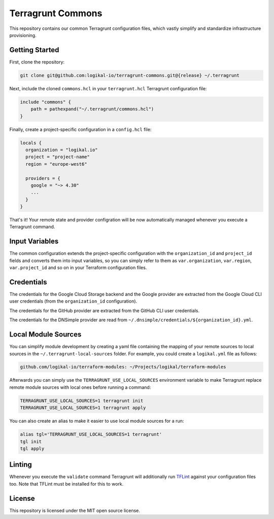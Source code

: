 Terragrunt Commons
==================
This repository contains our common Terragrunt configuration files, which vastly simplify and
standardize infrastructure provisioning.

Getting Started
---------------
First, clone the repository:

.. code-block:: shell

    git clone git@github.com:logikal-io/terragrunt-commons.git@{release} ~/.terragrunt

Next, include the cloned ``commons.hcl`` in your ``terragrunt.hcl`` Terragrunt configuration file:

.. code-block:: terraform

    include "commons" {
        path = pathexpand("~/.terragrunt/commons.hcl")
    }

Finally, create a project-specific configuration in a ``config.hcl`` file:

.. code-block:: terraform

    locals {
      organization = "logikal.io"
      project = "project-name"
      region = "europe-west6"

      providers = {
        google = "~> 4.30"
        ...
      }
    }

That's it! Your remote state and provider configration will be now automatically managed whenever
you execute a Terragrunt command.

Input Variables
---------------
The common configuration extends the project-specific configuration with the ``organization_id``
and ``project_id`` fields and converts them into input variables, so you can simply refer to them
as ``var.organization``, ``var.region``, ``var.project_id`` and so on in your Terraform
configuration files.

Credentials
-----------
The credentials for the Google Cloud Storage backend and the Google provider are extracted from the
Google Cloud CLI user credentials (from the ``organization_id`` configuration).

The credentials for the GitHub provider are extracted from the GitHub CLI user credentials.

The credentials for the DNSimple provider are read from
``~/.dnsimple/credentials/${organization_id}.yml``.

Local Module Sources
--------------------
You can simplify module development by creating a yaml file containing the mapping of your remote
sources to local sources in the ``~/.terragrunt-local-sources`` folder. For example, you could
create a ``logikal.yml`` file as follows:

.. code-block:: yaml

    github.com/logikal-io/terraform-modules: ~/Projects/logikal/terraform-modules

Afterwards you can simply use the ``TERRAGRUNT_USE_LOCAL_SOURCES`` environment variable to make
Terragrunt replace remote module sources with local ones before running a command:

.. code-block:: shell

    TERRAGRUNT_USE_LOCAL_SOURCES=1 terragrunt init
    TERRAGRUNT_USE_LOCAL_SOURCES=1 terragrunt apply

You can also create an alias to make it easier to use local module sources for a run:

.. code-block:: shell

    alias tgl='TERRAGRUNT_USE_LOCAL_SOURCES=1 terragrunt'
    tgl init
    tgl apply

Linting
-------
Whenever you execute the ``validate`` command Terragrunt will additionally run `TFLint
<https://github.com/terraform-linters/tflint>`_ against your configuration files too. Note that
TFLint must be installed for this to work.

License
-------
This repository is licensed under the MIT open source license.
